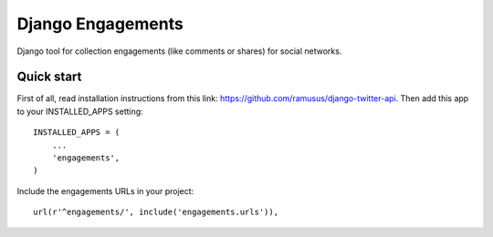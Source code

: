 ==================
Django Engagements
==================

Django tool for collection engagements (like comments or shares) for social networks.

Quick start
-----------

First of all, read installation instructions from this link: https://github.com/ramusus/django-twitter-api.
Then add this app to your INSTALLED_APPS setting::

    INSTALLED_APPS = (
        ...
        'engagements',
    )

Include the engagements URLs in your project::

    url(r'^engagements/', include('engagements.urls')),
